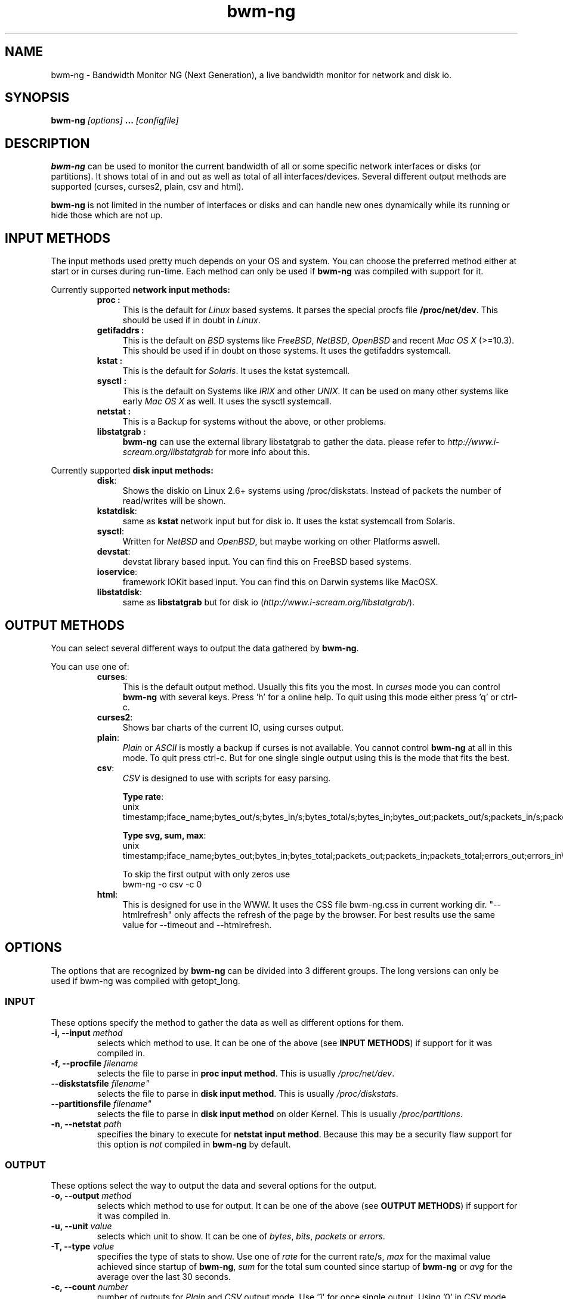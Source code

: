 .TH bwm-ng 1 "2007-03-01" "" "Bandwidth Monitor NG"
.\"
.\" Man page written by Volker Gropp <bwmng@gropp.org> (Feb 2005)
.\" It was inspired by the iptables manpage
.\" 
.\"	This program is free software; you can redistribute it and/or modify
.\"	it under the terms of the GNU General Public License as published by
.\"	the Free Software Foundation; either version 2 of the License, or
.\"	(at your option) any later version.
.\"
.\"	This program is distributed in the hope that it will be useful,
.\"	but WITHOUT ANY WARRANTY; without even the implied warranty of
.\"	MERCHANTABILITY or FITNESS FOR A PARTICULAR PURPOSE.  See the
.\"	GNU General Public License for more details.
.\"
.\"	You should have received a copy of the GNU General Public License
.\"	along with this program; if not, write to the Free Software
.\"	Foundation, Inc., 675 Mass Ave, Cambridge, MA 02139, USA.
.\"
.\"
.SH NAME
bwm-ng \- Bandwidth Monitor NG (Next Generation), a live bandwidth monitor for network and disk io.
.SH SYNOPSIS
.BI "bwm-ng "[options] " ... "[configfile] "
.SH DESCRIPTION
.B bwm-ng
can be used to monitor the current bandwidth of all or some specific 
network interfaces or disks (or partitions). It shows 
total of in and out as well as total of all interfaces/devices. Several 
different output methods are supported (curses, curses2, plain, csv and html).

\fBbwm-ng\fP is not limited in the number of interfaces or disks and can handle
new ones dynamically while its running or hide those which are not up.


.SH INPUT METHODS
The input methods used pretty much depends on your OS and system.
You can choose the preferred method either at start or in curses during run-time.
Each method can only be used if 
.B bwm-ng 
was compiled with support for it.

Currently supported 
.B network input methods:
.RS
.TP .4i
.B "proc" :
This is the default for \fILinux\fP based systems. It parses the special 
procfs file \fB/proc/net/dev\fP. This should be used if in doubt in 
\fILinux\fP.
.TP
.B "getifaddrs" :
This is the default on \fIBSD\fP systems like \fIFreeBSD\fP, \fINetBSD\fP, 
\fIOpenBSD\fP and recent \fIMac OS X\fP (>=10.3). This should be used if in 
doubt on those systems. It uses the getifaddrs systemcall.
.TP
.B "kstat" :
This is the default for \fISolaris\fP. It uses the kstat systemcall.
.TP
.B "sysctl" :
This is the default on Systems like \fIIRIX\fP and other \fIUNIX\fP. It can 
be used on many other systems like early \fIMac OS X\fP as well. It uses the 
sysctl systemcall.
.TP
.B "netstat" :
This is a Backup for systems without the above, or other problems.
.TP
.B "libstatgrab" :
.B bwm-ng
can use the external library libstatgrab to gather the data. please 
refer to \fIhttp://www.i-scream.org/libstatgrab\fP for more info about
this.
.RE

Currently supported
.B disk input methods:
.RS
.TP .4i
.BR "disk" :
Shows the diskio on Linux 2.6+ systems using /proc/diskstats. Instead of packets
the number of read/writes will be shown.
.TP
.BR "kstatdisk" :
same as
.B kstat
network input but for disk io. It uses the kstat systemcall from Solaris.
.TP
.BR "sysctl" :
Written for \fINetBSD\fP and \fIOpenBSD\fP, but maybe working on other Platforms 
aswell.
.TP
.BR "devstat" :
devstat library based input. You can find this on FreeBSD based systems.
.TP
.BR "ioservice" :
framework IOKit based input. You can find this on Darwin systems like MacOSX.
.TP
.BR "libstatdisk" :
same as
.B libstatgrab
but for disk io (\fIhttp://www.i-scream.org/libstatgrab/\fP).

.RE

.SH OUTPUT METHODS
You can select several different ways to output the data gathered by 
\fBbwm-ng\fP.

You can use one of:

.RS
.TP .4i
.BR "curses" :
This is the default output method. Usually this fits you the most.
In \fIcurses\fP mode you can control \fBbwm-ng\fP with several keys. 
Press 'h' for a online help. To quit using this mode either press 'q'
or ctrl-c.
.TP
.BR "curses2" :
Shows bar charts of the current IO, using curses output.
.TP
.BR "plain" :
\fIPlain\fP or \fIASCII\fP is mostly a backup if curses is not 
available. You cannot control \fBbwm-ng\fP at all in this mode. To 
quit press ctrl-c. 
But for one single single output using 
.ns bwm-ng -o plain -c 1
this is the mode that fits the best.
.TP
.BR "csv" :
\fICSV\fP is designed to use with scripts for easy parsing. 
.sp
.BR "Type rate" :
.br
.nf
unix timestamp;iface_name;bytes_out/s;bytes_in/s;bytes_total/s;bytes_in;bytes_out;packets_out/s;packets_in/s;packets_total/s;packets_in;packets_out;errors_out/s;errors_in/s;errors_in;errors_out\\n
.fi
.sp
.BR "Type svg, sum, max" :
.br
.nf
unix timestamp;iface_name;bytes_out;bytes_in;bytes_total;packets_out;packets_in;packets_total;errors_out;errors_in\\n
.fi
.sp
To skip the first output with only zeros use 
.nf 
bwm-ng -o csv -c 0
.fi
.TP
.BR "html" :
This is designed for use in the WWW. It uses the CSS file bwm-ng.css in 
current working dir. "--htmlrefresh" only affects the refresh of the page
by the browser. For best results use the same value for --timeout and 
--htmlrefresh.
.RE

.SH OPTIONS
The options that are recognized by
.B bwm-ng
can be divided into 3 different groups. The long versions can only be used
if bwm-ng was compiled with getopt_long.

.SS INPUT
These options specify the method to gather the data as well as different
options for them. 
.TP
.BI "-i, --input " "method"
selects which method to use. It can be one of the above (see 
\fBINPUT METHODS\fP) if support for it was compiled in.
.TP
.BI "-f, --procfile " "filename"
selects the file to parse in \fBproc input method\fP. This is usually 
\fI/proc/net/dev\fP.
.TP
.BI "    --diskstatsfile "filename"
selects the file to parse in \fBdisk input method\fP. This is usually 
\fI/proc/diskstats\fP.
.TP
.BI "    --partitionsfile "filename"
selects the file to parse in \fBdisk input method\fP on older Kernel.
This is usually \fI/proc/partitions\fP.
.TP
.BI "-n, --netstat " "path"
specifies the binary to execute for \fBnetstat input method\fP. Because
this may be a security flaw support for this option is \fInot\fP compiled
in 
.B bwm-ng 
by default.

.SS OUTPUT
These options select the way to output the data and several options for
the output.
.TP
.BI "-o, --output " "method"
selects which method to use for output. It can be one of the above (see
\fBOUTPUT METHODS\fP) if support for it was compiled in.
.TP
.BI "-u, --unit " "value"
selects which unit to show. It can be one of \fIbytes\fP, \fIbits\fP,
\fIpackets\fP or \fIerrors\fP.
.TP
.BI "-T, --type " "value"
specifies the type of stats to show. Use one of \fIrate\fP for the current
rate/s, \fImax\fP for the maximal value achieved since startup of 
\fBbwm-ng\fP, \fIsum\fP for the total sum counted since startup of 
\fBbwm-ng\fP or \fIavg\fP for the average over the last 30 seconds.
.TP
.BI "-c, --count " "number"
number of outputs for \fIPlain\fP and \fICSV\fP output mode. Use '1' for
once single output. Using '0' in \fICSV\fP mode will skip first output
that always consists of zero values.
.TP
.BI "-C, --csvchar " "char"
specifies the delimiter char for \fICSV\fP mode. The default is ';'.
.TP
.BI "-F, --outfile " "filename"
specifies the use of a \fIoutfile\fP instead of \fIstdout\fP. This option
only affects \fICSV\fP and \fIHTML\fP mode.
.TP
.BI "-R, --htmlrefresh " "seconds"
sets the \fIHTML\fP Meta refresh field to seconds in \fIHTML\fP mode. 
This will result in a reload of the page every \fIn\fP seconds by
the browser. If this is set you want to use \fI--htmlheader\fP as well.
.TP
.BI "-H, --htmlheader " "[value]"
if this option is used, \fBbwm-ng\fP will print the correct \fIHTML\fP
header (<html></html>) including Meta fields before and after data. 
This is only useful in \fIHTML\fP mode. \fIvalue\fP can be 0 (off) 
or 1 (on), if the value is not given '1' is used.
.TP
.BI "-N, --ansiout "
disable ANSI Codes for Plain output.
.TP
.BI "    --longdisknames "
show long realnames of disks in Darwin (ioservice input)

.SS OTHER
These options specify the general behavior of \fBbwm-ng\fP.
.TP
.BI "-t, --timeout " "msec"
displays and gathers stats every \fIn\fP msec (1msec = 1/1000sec). The
default is 500msec.
.TP
.BI "-d, --dynamic " "[value]"
shows bytes and bits with dynamic unit like K, M or G (Kilo, Mega, Giga).
\fIvalue\fP can be 0 (off) or 1 (on), without a value '1' is used.
.TP
.BI "-a, --allif " "[mode]"
specifies whether only up and selected interfaces (\fImode\fP=0), all which
are up but maybe not selected (\fImode\fP=1) or all, even down and not 
selected interfaces (\fImode\fP=2). If no interface list given 
(\fI--interfaces\fP) \fImode\fP=1 and \fImode\fP=2 are the same.
.TP
.BI "-I, --interfaces " "list"
show only interfaces which are in this comma separated list (\fBwhitelist\fP). 
If the list is prefixed by a '%' its meaning is negated and interfaces in this
list are hidden from output (\fBblacklist\fP). (Example: %eth0,tun0)
.TP
.BI "-S, --sumhidden " "[value]"
if given and the optional value is not 0, count also hidden and not shown
interfaces for total value.
.TP
.BI "-A, --avglength " "seconds"
sets the span in which the stats for average mode are collected. Default
is 30 seconds or 2*\fItimeout\fP.
.TP
.BI "-D, --daemon " "[value]"
fork into background and daemonize if given and the optional value is not 0.
This only affects \fIHTML\fP and \fICSV\fP mode and \fI--outfile\fP is 
required.
.TP
.BI "-h, --help " ""
show a help of command line options.
.TP
.BI "-V, --version " ""
print version info

.SH CONFIGFILE
The behavior of \fBbwm-ng\fP can be also controlled by a \fIconfigfile\fP. 
By default \fBbwm-ng\fP first reads /etc/bwm-ng.conf and then 
~/.bwm-ng.conf. If specified on command line \fBbwm-ng\fP skips those.
It consists of the same long-options as used for command line as keys 
followed by a '=' and the value. Lines starting with a # or unknown
key will be ignored.

For example:
.nf
DYNAMIC=1
UNIT=bits
PROCFILE=/proc/net/dev
OUTPUT=plain
.fi

.SH OTHER FILES
.BR "bwm-ng.css" 
the CSS file used for html output.

.SH SEE ALSO
bwm-ng.conf-example for an example of the configfile, README for other 
comments and hints about bwm-ng.
.br
\fIhttp://www.gropp.org/\fP for new version or further help and links.
.SH AUTHORS
Volker Gropp <bwmng@gropp.org> wrote bwm-ng and is current maintainer. 
.br 
For further Authors please refer to AUTHORS file which should come 
with \fBbwm-ng\fP.
